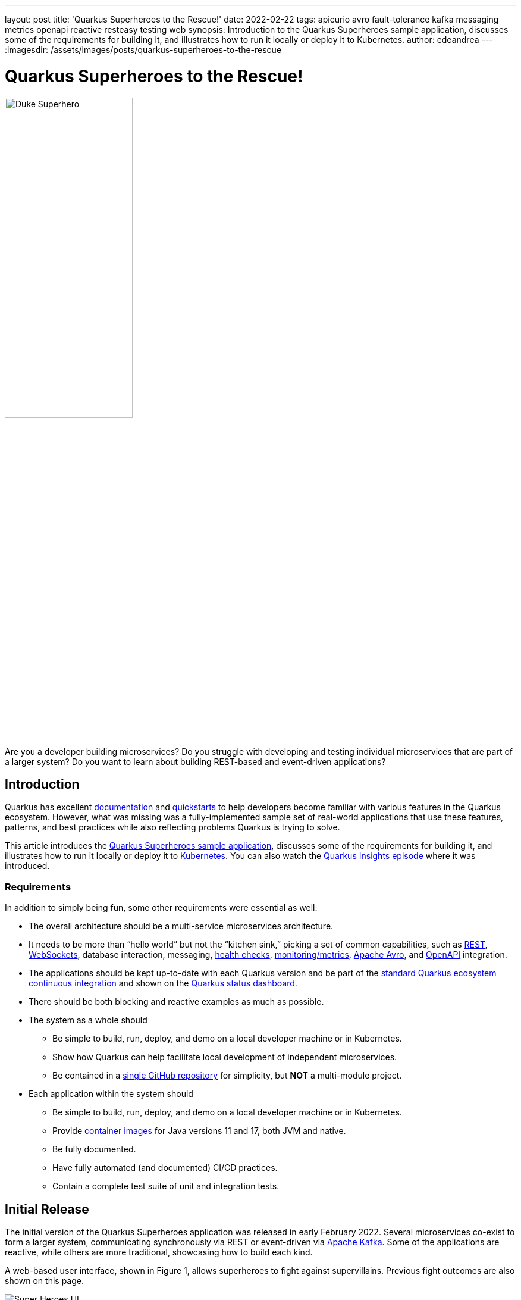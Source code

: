 ---
layout: post
title: 'Quarkus Superheroes to the Rescue!'
date: 2022-02-22
tags: apicurio avro fault-tolerance kafka messaging metrics openapi reactive resteasy testing web
synopsis: Introduction to the Quarkus Superheroes sample application, discusses some of the requirements for building it, and illustrates how to run it locally or deploy it to Kubernetes.
author: edeandrea
---
:imagesdir: /assets/images/posts/quarkus-superheroes-to-the-rescue

= Quarkus Superheroes to the Rescue!

image::duke_superhero.png[alt=Duke Superhero, align=left, width=50%]

Are you a developer building microservices? Do you struggle with developing and testing individual microservices that are part of a larger system? Do you want to learn about building REST-based and event-driven applications?

== Introduction

Quarkus has excellent https://quarkus.io/guides[documentation^] and https://github.com/quarkusio/quarkus-quickstarts[quickstarts^] to help developers become familiar with various features in the Quarkus ecosystem. However, what was missing was a fully-implemented sample set of real-world applications that use these features, patterns, and best practices while also reflecting problems Quarkus is trying to solve.

This article introduces the https://github.com/quarkusio/quarkus-super-heroes[Quarkus Superheroes sample application^], discusses some of the requirements for building it, and illustrates how to run it locally or deploy it to https://kubernetes.io[Kubernetes^]. You can also watch the https://youtu.be/7M0Tvlx-GTA[Quarkus Insights episode^] where it was introduced.

=== Requirements

In addition to simply being fun, some other requirements were essential as well:

* The overall architecture should be a multi-service microservices architecture.
* It needs to be more than “hello world” but not the “kitchen sink,” picking a set of common capabilities, such as https://en.wikipedia.org/wiki/Representational_state_transfer[REST^], https://en.wikipedia.org/wiki/WebSocket[WebSockets^], database interaction, messaging, https://quarkus.io/guides/smallrye-health[health checks^], https://quarkus.io/guides/micrometer[monitoring/metrics^], https://quarkus.io/guides/kafka-schema-registry-avro[Apache Avro^], and https://quarkus.io/guides/openapi-swaggerui[OpenAPI^] integration.
* The applications should be kept up-to-date with each Quarkus version and be part of the https://github.com/quarkusio/quarkus-ecosystem-ci[standard Quarkus ecosystem continuous integration^] and shown on the https://status.quarkus.io[Quarkus status dashboard^].
* There should be both blocking and reactive examples as much as possible.
* The system as a whole should
** Be simple to build, run, deploy, and demo on a local developer machine or in Kubernetes.
** Show how Quarkus can help facilitate local development of independent microservices.
** Be contained in a https://github.com/quarkusio/quarkus-super-heroes[single GitHub repository^] for simplicity, but *NOT* a multi-module project.
* Each application within the system should
** Be simple to build, run, deploy, and demo on a local developer machine or in Kubernetes.
** Provide https://quay.io/quarkus-super-heroes[container images^] for Java versions 11 and 17, both JVM and native.
** Be fully documented.
** Have fully automated (and documented) CI/CD practices.
** Contain a complete test suite of unit and integration tests.

== Initial Release

The initial version of the Quarkus Superheroes application was released in early February 2022. Several microservices co-exist to form a larger system, communicating synchronously via REST or event-driven via https://kafka.apache.org[Apache Kafka^]. Some of the applications are reactive, while others are more traditional, showcasing how to build each kind.

A web-based user interface, shown in Figure 1, allows superheroes to fight against supervillains. Previous fight outcomes are also shown on this page.

.Super Heroes User Interface
image::fight_screen.png[alt=Super Heroes UI]

An additional user interface, shown in Figure 2, displays previous fight statistics, including the percentage of wins for heroes vs. villains and the top 10 winners and the number of wins for each.

.Fight Statistics
image::event_stats.png[alt=Event Statistics UI]

== Under the Cape!

Figure 3 shows the overall architecture of the application.

.Overall Architecture
image::application_architecture.png[alt=Overall architecture]

There are four Quarkus applications, each of which will be described further below, an http://angular.io/[Angular^] application, and some backing services: https://prometheus.io[Prometheus^], https://www.postgresql.org[PostgreSQL^], https://kafka.apache.org[Apache Kafka^], and https://www.apicur.io/registry[Apicurio Schema Registry^].

=== Hero Service

The Hero service is a fully reactive and non-blocking HTTP microservice exposing CRUD operations on a `+Hero+` data model. The REST layer is implemented using https://quarkus.io/guides/resteasy-reactive[RESTEasy Reactive^] with reactive endpoints. Data is persisted into a https://www.postgresql.org[PostgreSQL^] database using the https://quarkus.io/guides/hibernate-reactive-panache#solution-2-using-the-repository-pattern[repository pattern^] from https://quarkus.io/guides/hibernate-reactive-panache[Quarkus Hibernate Reactive with Panache^]. Additionally, the Hero service favors https://quarkus.io/guides/cdi-reference#simplified-constructor-injection[constructor injection^] of beans over https://quarkus.io/guides/cdi-reference#qualified-injected-fields[field injection^]. The Hero service contains a full suite of unit and integration tests, using https://quarkus.io/guides/getting-started-testing#further-simplification-with-injectmock[mocking^], https://quarkus.io/guides/getting-started-testing#using-spies-instead-of-mocks-with-injectspy[spying^], and testing within https://quarkus.io/guides/hibernate-reactive-panache#transactions[isolated transactions^].

[NOTE]
====
To ensure fast startup times, only 100 random heroes from the https://github.com/quarkusio/quarkus-super-heroes/blob/characterdata/all-heroes.sql[3,458 total available heroes^] are loaded into the database. If you'd like to load more data, grab the https://github.com/quarkusio/quarkus-super-heroes/blob/characterdata/all-heroes.sql[`+all-heroes.sql+` from the `+characterdata+` branch in the repo^]. Copy the data into https://github.com/quarkusio/quarkus-super-heroes/blob/main/rest-heroes/src/main/resources/import.sql[`+rest-heroes/src/main/resources/import.sql+`^] as well as into https://github.com/quarkusio/quarkus-super-heroes/blob/main/rest-heroes/deploy/db-init/initialize-tables.sql[`+rest-heroes/deploy/db-init/initialize-tables.sql+`^].
====

=== Villain Service

The Villain service is a blocking HTTP microservice exposing CRUD operations on a `+Villain+` data model. In fact, the `+Villain+` data model is identical to the `+Hero+` data model in the <<hero-service,Hero service>> (other than the table's name). It also implements all the same use cases as the Hero service. The only difference is that the Villain service is blocking, and it uses the https://quarkus.io/guides/hibernate-orm-panache#solution-1-using-the-active-record-pattern[active record pattern^] from https://quarkus.io/guides/hibernate-orm-panache[Quarkus Hibernate ORM with Panache^].

The REST layer is implemented using https://quarkus.io/guides/resteasy-reactive[RESTEasy Reactive^] with blocking endpoints. Data is persisted into a https://www.postgresql.org[PostgreSQL^] database. The Villain service also creates some custom configurations which show how to use https://quarkus.io/guides/config-mappings[`+ConfigMapping+`^] objects. Additionally, the Villain service favors https://quarkus.io/guides/cdi-reference#qualified-injected-fields[field injection^] of beans over https://quarkus.io/guides/cdi-reference#simplified-constructor-injection[constructor injection^]. The Villain service contains a full suite of unit and integration tests, using https://quarkus.io/guides/getting-started-testing#further-simplification-with-injectmock[mocking^], https://quarkus.io/guides/getting-started-testing#using-spies-instead-of-mocks-with-injectspy[spying^], and testing within https://quarkus.io/guides/getting-started-testing#tests-and-transactions[isolated transactions^].

[NOTE]
====
To ensure fast startup times, only 100 random villains from the https://github.com/quarkusio/quarkus-super-heroes/blob/characterdata/all-villains.sql[1,797 total available villains^] are loaded into the database. If you'd like to load more data, grab the https://github.com/quarkusio/quarkus-super-heroes/blob/characterdata/all-villains.sql[`+all-villains.sql+` from the `+characterdata+` branch in the repo^]. Copy the data into https://github.com/quarkusio/quarkus-super-heroes/blob/main/rest-villains/src/main/resources/import.sql[`+rest-villains/src/main/resources/import.sql+`^] as well as into https://github.com/quarkusio/quarkus-super-heroes/blob/main/rest-villains/deploy/db-init/initialize-tables.sql[`+rest-villains/deploy/db-init/initialize-tables.sql+`^].
====

=== Fight Service

The Fight service is a fully reactive and non-blocking HTTP microservice exposing a RESTful API for performing fights between heroes and villains. The REST layer is implemented using https://quarkus.io/guides/resteasy-reactive[RESTEasy Reactive^] with reactive endpoints. Fight data is persisted into a MongoDB database using the https://quarkus.io/guides/mongodb-panache#solution-1-using-the-active-record-pattern[active record pattern^] from https://quarkus.io/guides/mongodb-panache#reactive[Quarkus MongoDB Reactive with Panache^]. The Fight service also favors https://quarkus.io/guides/cdi-reference#simplified-constructor-injection[constructor injection^] of beans over https://quarkus.io/guides/cdi-reference#qualified-injected-fields[field injection^].

The Fight service makes outgoing REST calls to both the Hero and Villain services. Calls to the Hero service use the https://quarkus.io/guides/rest-client-reactive[reactive rest client^] while calls to the Villain service use the https://quarkus.io/guides/resteasy-reactive#resteasy-reactive-client[RESTEasy Reactive client^], a https://download.eclipse.org/microprofile/microprofile-rest-client-3.0/microprofile-rest-client-spec-3.0.html[MicroProfile Rest Client^] implementation of the https://docs.oracle.com/javaee/7/tutorial/jaxrs-client001.htm[JAX-RS client API^] that is non-blocking at its core. All outgoing calls use https://quarkus.io/guides/smallrye-fault-tolerance[resilience patterns^] such as https://quarkus.io/guides/smallrye-fault-tolerance#adding-resiliency-retries[retry^], https://quarkus.io/guides/smallrye-fault-tolerance#adding-resiliency-timeouts[timeout^], https://quarkus.io/guides/smallrye-fault-tolerance#adding-resiliency-fallbacks[fallback^], and https://quarkus.io/guides/smallrye-fault-tolerance#adding-resiliency-circuit-breaker[circuit breaking^].

Additionally, the Fight service https://quarkus.io/guides/kafka#integrating-with-kafka-common-patterns[emits^] fight events in https://avro.apache.org/docs/current[Apache Avro^] format to Kafka. The fight schema is automatically registered in an https://www.apicur.io/registry[Apicurio Schema Registry^] by the https://quarkus.io/guides/kafka-schema-registry-avro[Quarkus Apicurio Avro extension^].

The Fight service contains a full suite of unit and integration tests, using https://quarkus.io/guides/getting-started-testing#further-simplification-with-injectmock[mocking^], https://quarkus.io/guides/getting-started-testing#using-spies-instead-of-mocks-with-injectspy[spying^], and testing within https://quarkus.io/guides/hibernate-reactive-panache#transactions[isolated transactions^]. It also makes heavy use of https://wiremock.org/[Wiremock^] for mocking downstream REST endpoints, an https://quarkus.io/guides/kafka#testing-without-a-broker[in-memory Kafka connector^] for performing message verification within unit tests. It also shows how to https://quarkus.io/guides/getting-started-testing#testing-dev-services[inject Dev Services information^] to configure test resources, such as a `+KafkaConsumer+`.

=== Event Statistics Service

The Event Statistics Service is an event-driven microservice exposing a https://en.wikipedia.org/wiki/WebSocket[WebSocket^] HTTP layer. It listens for fight events in https://avro.apache.org/docs/current[Apache Avro^] format on a Kafka topic utilizing https://quarkus.io/guides/kafka[SmallRye Reactive Messaging^]. The fight schema is automatically registered in an https://www.apicur.io/registry[Apicurio Schema Registry^] by the https://quarkus.io/guides/kafka-schema-registry-avro[Quarkus Apicurio Avro extension^].

Statistic information is presented via a browser-based user interface, shown in Figure 2 above. Team statistics are accumulated as a percentage of wins by heroes vs. villains. Winner statistics are accumulated by the number of wins for each hero or villain, retaining the top 10 winners. The statistics are pushed to the UI over WebSockets.

The Event Statistics service contains a full suite of unit and integration tests using https://quarkus.io/guides/getting-started-testing#further-simplification-with-injectmock[mocking^] and https://quarkus.io/guides/getting-started-testing#using-spies-instead-of-mocks-with-injectspy[spying^]. It also shows how to https://quarkus.io/guides/getting-started-testing#testing-dev-services[inject Dev Services information^] to configure test resources, such as a `+KafkaProducer+`.

=== Super Hero UI

The Super Hero UI application, shown in Figure 1 above, is an http://angular.io/[Angular^] single-page application deployed via Node.js. It communicates to the Fight service via REST. The focus of the sample application is on the Quarkus applications and not the Angular UI.

== Run the Application Locally

There are a few ways to run the application locally depending on what your goals are. https://docs.docker.com/compose[Docker Compose^] can be used if you want to run the <<running-the-entire-application,entire application>>, or a <<running-a-subset-of-the-application,subset of it>>, using the https://quay.io/quarkus-super-heroes[pre-built container images^]. Alternatively, each application can be <<running-locally-via-quarkus-dev-mode,run from source>>.

=== Running Locally via Docker Compose

The entire application or a subset of it can be started with a single Docker Compose command.

==== Running the Entire Application

The https://github.com/quarkusio/quarkus-super-heroes/tree/main/deploy/docker-compose[`+deploy/docker-compose+`^] directory in the https://github.com/quarkusio/quarkus-super-heroes[root of the respository^] contains compose files for each of the four versions of the application: JVM 11, JVM 17, native built with Java 11, and native built with Java 17. Additionally, https://prometheus.io[Prometheus^] monitoring can be started with the https://github.com/quarkusio/quarkus-super-heroes/blob/main/deploy/docker-compose/prometheus.yml[supplied `+prometheus.yml+` file^].

From the +quarkus-super-heroes+ directory, simply run the https://github.com/quarkusio/quarkus-super-heroes#running-locally-via-docker-compose[command based on the version of the application you want to run^]. For example, to run the native Java 17 version, run `+docker-compose -f deploy/docker-compose/native-java17.yml -f deploy/docker-compose/prometheus.yml up+`.

The https://github.com/quarkusio/quarkus-super-heroes/tree/main/scripts[`+scripts+`^] directory contains a https://github.com/quarkusio/quarkus-super-heroes/blob/main/scripts/watch-services.sh[`+watch-services.sh+`^] script that can be run in a separate terminal. This script will watch the startup of all the services and report when they are all up and ready.

NOTE: You may see errors as the applications start up. This may happen if one service completes startup before one of its required services (i.e. a database, Kafka broker, etc). Once everything completes startup things will work as intended.

The following URLs will be available once everything is ready:

* Super Heroes UI: http://localhost:8080[http://localhost:8080^]
* Event statistics UI: http://localhost:8085[http://localhost:8085^]
* Apicurio Schema Registry: http://localhost:8086[http://localhost:8086^]
* Prometheus: http://localhost:9090[http://localhost:9090^]
* Fight service: http://localhost:8082[http://localhost:8082^]
* Hero service: http://localhost:8083[http://localhost:8083^]
* Villain service: http://localhost:8084[http://localhost:8084^]

==== Running a Subset of the Application

Each individual service can also be run via Docker Compose.

Inside each service’s subdirectory in the repository is a `+deploy/docker-compose+` directory containing the compose files for the four versions of the application. Multiple compose files can be combined into a single command.

This is useful if you wanted to, for example, work on the Fight service in https://quarkus.io/guides/maven-tooling#dev-mode[Quarkus Dev Mode^] and need to have the Hero and Villain services available. From the `+quarkus-super-heroes+` directory, simply run the https://github.com/quarkusio/quarkus-super-heroes/tree/main/rest-fights#only-downstream-dependencies[command based on the version of the application you want to run^]. For example, to run the native Java 17 version, run `+docker-compose -f rest-heroes/deploy/docker-compose/native-java17.yml -f rest-villains/deploy/docker-compose/native-java17.yml up+`.

=== Running Locally via Quarkus Dev Mode

Each of the services can also be run via https://quarkus.io/guides/maven-tooling#dev-mode[Quarkus Dev Mode^] simultaneously. For each Quarkus service (`+event-statistics+`, `+rest-fights+`, `+rest-heroes+`, `+rest-villains+`) open a terminal, `+cd+` into the project directory, and run `+./mvnw quarkus:dev+`.

The Super Heroes UI can be https://github.com/quarkusio/quarkus-super-heroes/tree/main/ui-super-heroes#building-the-application[built and run from source^], but since the focus of this article is Quarkus, we will run it as a container image. Open a new terminal and run `+docker run -p 8080:8080 -e API_BASE_URL=http://localhost:8082 quay.io/quarkus-super-heroes/ui-super-heroes:latest+`.

The following URLs will be available once everything is ready:

* Super Heroes UI: http://localhost:8080[http://localhost:8080^]
* Event statistics UI: http://localhost:8085[http://localhost:8085^]
* Fight service: http://localhost:8082[http://localhost:8082^]
* Hero service: http://localhost:8083[http://localhost:8083^]
* Villain service: http://localhost:8084[http://localhost:8084^]

Now you have all the benefits of https://quarkus.io/guides/maven-tooling#dev-mode[Quarkus Dev Mode^] and https://quarkus.io/guides/continuous-testing[Quarkus Continuous Testing^] across the entire application at once! All backing infrastructure (databases, Kafka, Apicurio) is provisioned for you automatically by https://quarkus.io/guides/dev-services[Quarkus Dev Services^].

== Deploy the Application to Kubernetes

Kubernetes descriptors are provided for various flavors of Kubernetes: https://www.openshift.com[OpenShift^], https://quarkus.io/guides/deploying-to-kubernetes#deploying-to-minikube[Minikube^], https://knative.dev[KNative^], and “vanilla” https://www.kubernetes.io[Kubernetes^].

[TIP]
====
The only real difference between the Minikube and Kubernetes descriptors is that all the application ``Service``s in the Minikube descriptors use `+type: NodePort+` so that a list of all the applications can be obtained simply by running `+minikube service list+`.

The KNative descriptors use https://knative.dev/docs/serving[KNative Serving^] for each of the five applications.
====

Similar to Docker Compose, the https://quay.io/quarkus-super-heroes[pre-built container images^] of the entire application, or a subset of it, can be deployed to Kubernetes with a single `+kubectl apply -f+` (or `+oc apply -f+` if using OpenShift).

The https://github.com/quarkusio/quarkus-super-heroes/tree/main/deploy/k8s[`+deploy/k8s+`^] directory in the https://github.com/quarkusio/quarkus-super-heroes[root of the respository^] contains Kubernetes descriptors for each of the four versions of the application: JVM 11, JVM 17, native built with Java 11, and native built with Java 17.

For example, to deploy the native Java 17 version to OpenShift, simply run `+kubectl apply -f deploy/k8s/native-java17-openshift.yml+` (or `+oc apply -f deploy/k8s/native-java17-openshift.yml+`).

To deploy Prometheus monitoring in addition to the application, `+kubectl apply -f+` (or `+oc apply -f+` if using OpenShift) the appropriate Prometheus Kubernetes descriptor based on the target Kubernetes environment: https://github.com/quarkusio/quarkus-super-heroes/blob/main/deploy/k8s/prometheus-openshift.yml[`+prometheus-openshift.yml+`^], https://github.com/quarkusio/quarkus-super-heroes/blob/main/deploy/k8s/prometheus-minikube.yml[`+prometheus-minikube.yml+`^], or https://github.com/quarkusio/quarkus-super-heroes/blob/main/deploy/k8s/prometheus-kubernetes.yml[`+prometheus-kubernetes.yml+`^].

NOTE: On Minikube or Kubernetes only the Super Heroes UI and the Fights service is exposed outside the cluster. If you want to access Prometheus or the Event Statistics service then you will need to expose it, either by using an `+Ingress+` or doing a `+kubectl port-forward+` of the Pod. On OpenShift, all of the applications have ``Route``s which expose them outside the cluster.

Additionally, individual applications can be deployed in a similar manner. Inside each service’s subdirectory in the repository is a `+deploy/k8s+` directory containing a similar matrix of Kubernetes descriptors.

[NOTE]
====
These descriptors are *NOT* considered to be production-ready. They are basic enough to deploy and run the system with as little configuration as possible. The databases, Kafka broker, and schema registry deployed are not highly-available and do not use any Kubernetes operators for management or monitoring. They also only use ephemeral storage.

For production-ready Kafka brokers, please see the https://strimzi.io/[Strimzi documentation^] for how to properly deploy and configure production-ready Kafka brokers on Kubernetes. You can also try out a https://developers.redhat.com/products/red-hat-openshift-streams-for-apache-kafka/getting-started[fully hosted and managed Kafka service^]!

For a production-ready Apicurio Schema Registry, please see the https://www.apicur.io/registry/docs/apicurio-registry-operator/1.0.0/index.html[Apicurio Registry Operator documentation^]. You can also try out a https://console.redhat.com/application-services/service-registry[fully hosted and managed Schema Registry service^]!

For production-ready Prometheus instances, please see the https://operatorhub.io/operator/prometheus[Prometheus Operator documentation^] for how to properly deploy and configure production-ready instances.
====

The possibilities are endless once deployed to Kubernetes! Reusing the same example above (developing the Fight service), you could use https://quarkus.io/guides/maven-tooling#remote-development-mode[Quarkus Remote Development Mode^] to connect the remote instance to your local machine and get an experience similar to https://quarkus.io/guides/maven-tooling#dev-mode[Quarkus Dev Mode^]. No need to do any port forwarding!

== Want to Get Involved?

We’re always looking for involvement from the community! There is always a list of https://github.com/quarkusio/quarkus-super-heroes/issues?q=is%3Aopen+is%3Aissue+label%3Aenhancement[enhancements^] and https://github.com/quarkusio/quarkus-super-heroes/issues?q=is%3Aopen+is%3Aissue+label%3Abug[bugs^] to pick from if you’re interested in getting involved.
